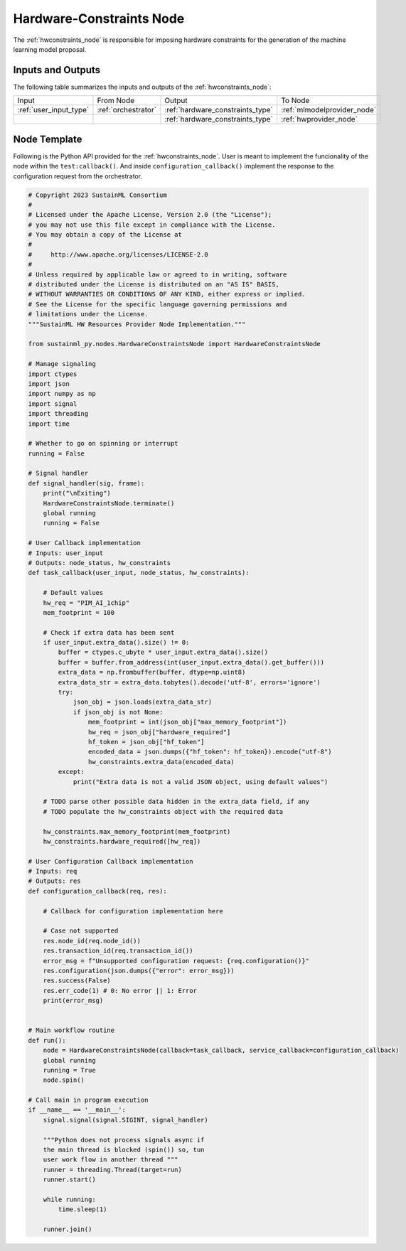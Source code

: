 .. _hwconstraints_node:

Hardware-Constraints Node
=========================

.. raw:: html

   <style>
        .module_node:not(#hardware-constraints) rect {
            fill: #aaa;
            stroke: #888 !important;
        }

        .module_node {
            opacity: 1;
            transition: opacity 0.1s;
        }

        svg:hover .module_node:not(#hardware-constraints) {
            opacity: 0.6;
        }

        .module_node:hover:not(#module_node) {
            opacity: 1 !important;
        }

    </style>

.. raw:: html
   :file: ../../../../figures/svg_href_loader.html

.. raw:: html
   :file: ../../../../figures/sustainml_framework_arch.svg


The :ref:`hwconstraints_node` is responsible for imposing hardware constraints for the generation of the machine learning model proposal.

Inputs and Outputs
------------------

The following table summarizes the inputs and outputs of the :ref:`hwconstraints_node`:

+----------------------+-------------------+--------------------------------+---------------------------+
| Input                | From Node         | Output                         | To Node                   |
+----------------------+-------------------+--------------------------------+---------------------------+
|:ref:`user_input_type`|:ref:`orchestrator`|:ref:`hardware_constraints_type`|:ref:`mlmodelprovider_node`|
+----------------------+-------------------+--------------------------------+---------------------------+
|                      |                   |:ref:`hardware_constraints_type`|:ref:`hwprovider_node`     |
+----------------------+-------------------+--------------------------------+---------------------------+

Node Template
-------------

Following is the Python API provided for the :ref:`hwconstraints_node`.
User is meant to implement the funcionality of the node within the ``test:callback()``.
And inside ``configuration_callback()`` implement the response to the configuration request from the orchestrator.

.. code-block:: python

    # Copyright 2023 SustainML Consortium
    #
    # Licensed under the Apache License, Version 2.0 (the "License");
    # you may not use this file except in compliance with the License.
    # You may obtain a copy of the License at
    #
    #     http://www.apache.org/licenses/LICENSE-2.0
    #
    # Unless required by applicable law or agreed to in writing, software
    # distributed under the License is distributed on an "AS IS" BASIS,
    # WITHOUT WARRANTIES OR CONDITIONS OF ANY KIND, either express or implied.
    # See the License for the specific language governing permissions and
    # limitations under the License.
    """SustainML HW Resources Provider Node Implementation."""

    from sustainml_py.nodes.HardwareConstraintsNode import HardwareConstraintsNode

    # Manage signaling
    import ctypes
    import json
    import numpy as np
    import signal
    import threading
    import time

    # Whether to go on spinning or interrupt
    running = False

    # Signal handler
    def signal_handler(sig, frame):
        print("\nExiting")
        HardwareConstraintsNode.terminate()
        global running
        running = False

    # User Callback implementation
    # Inputs: user_input
    # Outputs: node_status, hw_constraints
    def task_callback(user_input, node_status, hw_constraints):

        # Default values
        hw_req = "PIM_AI_1chip"
        mem_footprint = 100

        # Check if extra data has been sent
        if user_input.extra_data().size() != 0:
            buffer = ctypes.c_ubyte * user_input.extra_data().size()
            buffer = buffer.from_address(int(user_input.extra_data().get_buffer()))
            extra_data = np.frombuffer(buffer, dtype=np.uint8)
            extra_data_str = extra_data.tobytes().decode('utf-8', errors='ignore')
            try:
                json_obj = json.loads(extra_data_str)
                if json_obj is not None:
                    mem_footprint = int(json_obj["max_memory_footprint"])
                    hw_req = json_obj["hardware_required"]
                    hf_token = json_obj["hf_token"]
                    encoded_data = json.dumps({"hf_token": hf_token}).encode("utf-8")
                    hw_constraints.extra_data(encoded_data)
            except:
                print("Extra data is not a valid JSON object, using default values")

        # TODO parse other possible data hidden in the extra_data field, if any
        # TODO populate the hw_constraints object with the required data

        hw_constraints.max_memory_footprint(mem_footprint)
        hw_constraints.hardware_required([hw_req])

    # User Configuration Callback implementation
    # Inputs: req
    # Outputs: res
    def configuration_callback(req, res):

        # Callback for configuration implementation here

        # Case not supported
        res.node_id(req.node_id())
        res.transaction_id(req.transaction_id())
        error_msg = f"Unsupported configuration request: {req.configuration()}"
        res.configuration(json.dumps({"error": error_msg}))
        res.success(False)
        res.err_code(1) # 0: No error || 1: Error
        print(error_msg)


    # Main workflow routine
    def run():
        node = HardwareConstraintsNode(callback=task_callback, service_callback=configuration_callback)
        global running
        running = True
        node.spin()

    # Call main in program execution
    if __name__ == '__main__':
        signal.signal(signal.SIGINT, signal_handler)

        """Python does not process signals async if
        the main thread is blocked (spin()) so, tun
        user work flow in another thread """
        runner = threading.Thread(target=run)
        runner.start()

        while running:
            time.sleep(1)

        runner.join()
